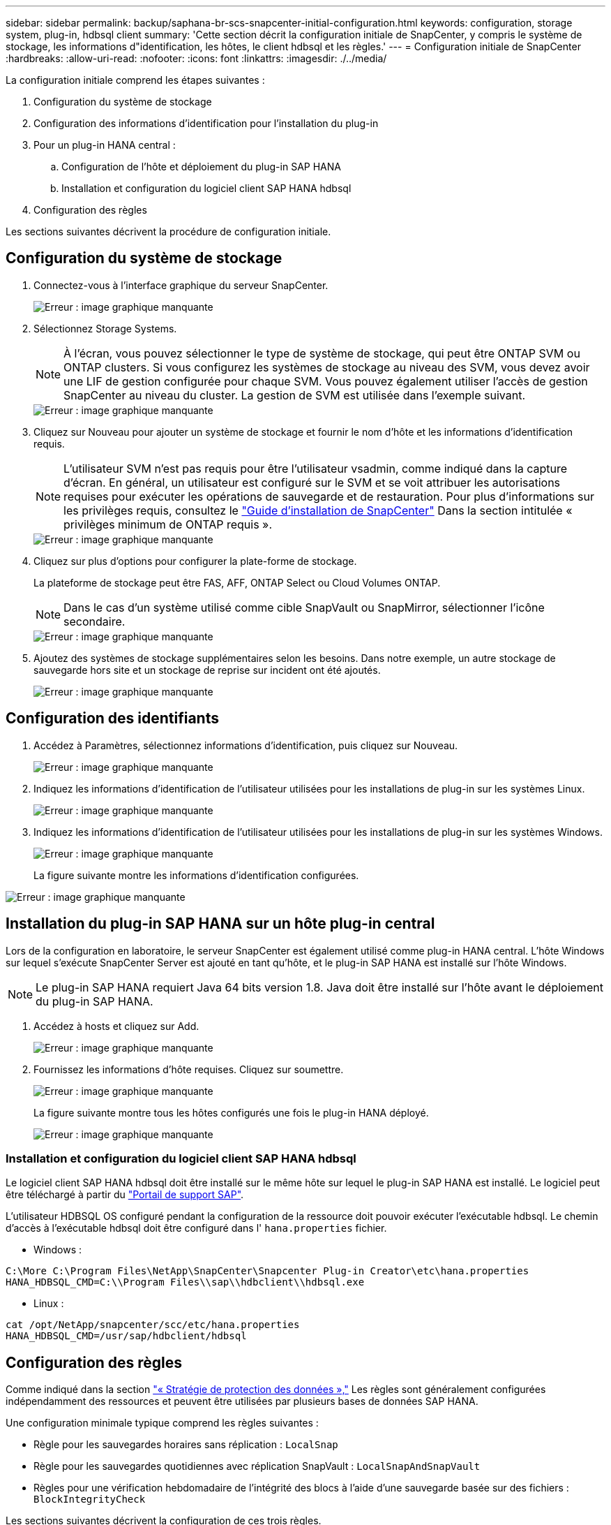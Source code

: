 ---
sidebar: sidebar 
permalink: backup/saphana-br-scs-snapcenter-initial-configuration.html 
keywords: configuration, storage system, plug-in, hdbsql client 
summary: 'Cette section décrit la configuration initiale de SnapCenter, y compris le système de stockage, les informations d"identification, les hôtes, le client hdbsql et les règles.' 
---
= Configuration initiale de SnapCenter
:hardbreaks:
:allow-uri-read: 
:nofooter: 
:icons: font
:linkattrs: 
:imagesdir: ./../media/


[role="lead"]
La configuration initiale comprend les étapes suivantes :

. Configuration du système de stockage
. Configuration des informations d'identification pour l'installation du plug-in
. Pour un plug-in HANA central :
+
.. Configuration de l'hôte et déploiement du plug-in SAP HANA
.. Installation et configuration du logiciel client SAP HANA hdbsql


. Configuration des règles


Les sections suivantes décrivent la procédure de configuration initiale.



== Configuration du système de stockage

. Connectez-vous à l'interface graphique du serveur SnapCenter.
+
image::saphana-br-scs-image23.png[Erreur : image graphique manquante]

. Sélectionnez Storage Systems.
+

NOTE: À l'écran, vous pouvez sélectionner le type de système de stockage, qui peut être ONTAP SVM ou ONTAP clusters. Si vous configurez les systèmes de stockage au niveau des SVM, vous devez avoir une LIF de gestion configurée pour chaque SVM. Vous pouvez également utiliser l'accès de gestion SnapCenter au niveau du cluster. La gestion de SVM est utilisée dans l'exemple suivant.

+
image::saphana-br-scs-image24.png[Erreur : image graphique manquante]

. Cliquez sur Nouveau pour ajouter un système de stockage et fournir le nom d'hôte et les informations d'identification requis.
+

NOTE: L'utilisateur SVM n'est pas requis pour être l'utilisateur vsadmin, comme indiqué dans la capture d'écran. En général, un utilisateur est configuré sur le SVM et se voit attribuer les autorisations requises pour exécuter les opérations de sauvegarde et de restauration. Pour plus d'informations sur les privilèges requis, consultez le http://docs.netapp.com/ocsc-43/index.jsp?topic=%2Fcom.netapp.doc.ocsc-isg%2Fhome.html["Guide d'installation de SnapCenter"^] Dans la section intitulée « privilèges minimum de ONTAP requis ».

+
image::saphana-br-scs-image25.png[Erreur : image graphique manquante]

. Cliquez sur plus d'options pour configurer la plate-forme de stockage.
+
La plateforme de stockage peut être FAS, AFF, ONTAP Select ou Cloud Volumes ONTAP.

+

NOTE: Dans le cas d'un système utilisé comme cible SnapVault ou SnapMirror, sélectionner l'icône secondaire.

+
image::saphana-br-scs-image26.png[Erreur : image graphique manquante]

. Ajoutez des systèmes de stockage supplémentaires selon les besoins. Dans notre exemple, un autre stockage de sauvegarde hors site et un stockage de reprise sur incident ont été ajoutés.
+
image::saphana-br-scs-image27.png[Erreur : image graphique manquante]





== Configuration des identifiants

. Accédez à Paramètres, sélectionnez informations d'identification, puis cliquez sur Nouveau.
+
image::saphana-br-scs-image28.png[Erreur : image graphique manquante]

. Indiquez les informations d'identification de l'utilisateur utilisées pour les installations de plug-in sur les systèmes Linux.
+
image::saphana-br-scs-image29.png[Erreur : image graphique manquante]

. Indiquez les informations d'identification de l'utilisateur utilisées pour les installations de plug-in sur les systèmes Windows.
+
image::saphana-br-scs-image30.png[Erreur : image graphique manquante]

+
La figure suivante montre les informations d'identification configurées.



image::saphana-br-scs-image31.png[Erreur : image graphique manquante]



== Installation du plug-in SAP HANA sur un hôte plug-in central

Lors de la configuration en laboratoire, le serveur SnapCenter est également utilisé comme plug-in HANA central. L'hôte Windows sur lequel s'exécute SnapCenter Server est ajouté en tant qu'hôte, et le plug-in SAP HANA est installé sur l'hôte Windows.


NOTE: Le plug-in SAP HANA requiert Java 64 bits version 1.8. Java doit être installé sur l'hôte avant le déploiement du plug-in SAP HANA.

. Accédez à hosts et cliquez sur Add.
+
image::saphana-br-scs-image32.png[Erreur : image graphique manquante]

. Fournissez les informations d'hôte requises. Cliquez sur soumettre.
+
image::saphana-br-scs-image33.png[Erreur : image graphique manquante]

+
La figure suivante montre tous les hôtes configurés une fois le plug-in HANA déployé.

+
image::saphana-br-scs-image34.png[Erreur : image graphique manquante]





=== Installation et configuration du logiciel client SAP HANA hdbsql

Le logiciel client SAP HANA hdbsql doit être installé sur le même hôte sur lequel le plug-in SAP HANA est installé. Le logiciel peut être téléchargé à partir du https://support.sap.com/en/index.html["Portail de support SAP"^].

L'utilisateur HDBSQL OS configuré pendant la configuration de la ressource doit pouvoir exécuter l'exécutable hdbsql. Le chemin d'accès à l'exécutable hdbsql doit être configuré dans l' `hana.properties` fichier.

* Windows :


....
C:\More C:\Program Files\NetApp\SnapCenter\Snapcenter Plug-in Creator\etc\hana.properties
HANA_HDBSQL_CMD=C:\\Program Files\\sap\\hdbclient\\hdbsql.exe
....
* Linux :


....
cat /opt/NetApp/snapcenter/scc/etc/hana.properties
HANA_HDBSQL_CMD=/usr/sap/hdbclient/hdbsql
....


== Configuration des règles

Comme indiqué dans la section link:saphana-br-scs-snapcenter-concepts-and-best-practices.html#data-protection-strategy["« Stratégie de protection des données »,"] Les règles sont généralement configurées indépendamment des ressources et peuvent être utilisées par plusieurs bases de données SAP HANA.

Une configuration minimale typique comprend les règles suivantes :

* Règle pour les sauvegardes horaires sans réplication : `LocalSnap`
* Règle pour les sauvegardes quotidiennes avec réplication SnapVault : `LocalSnapAndSnapVault`
* Règles pour une vérification hebdomadaire de l'intégrité des blocs à l'aide d'une sauvegarde basée sur des fichiers : `BlockIntegrityCheck`


Les sections suivantes décrivent la configuration de ces trois règles.



=== Règle pour les sauvegardes Snapshot par heure

. Accédez à Paramètres > stratégies et cliquez sur Nouveau.
+
image::saphana-br-scs-image35.png[Erreur : image graphique manquante]

. Entrez le nom et la description de la stratégie. Cliquez sur Suivant.
+
image::saphana-br-scs-image36.png[Erreur : image graphique manquante]

. Sélectionnez le type de sauvegarde comme basé sur Snapshot et sélectionnez horaire pour la fréquence d'horaire.
+
image::saphana-br-scs-image37.png[Erreur : image graphique manquante]

. Configurez les paramètres de conservation pour les sauvegardes à la demande.
+
image::saphana-br-scs-image38.png[Erreur : image graphique manquante]

. Configurez les paramètres de conservation pour les sauvegardes planifiées.
+
image::saphana-br-scs-image39.png[Erreur : image graphique manquante]

. Configurez les options de réplication. Dans ce cas, aucune mise à jour de SnapVault ou de SnapMirror n'est sélectionnée.
+
image::saphana-br-scs-image40.png[Erreur : image graphique manquante]

. Sur la page Récapitulatif, cliquez sur Terminer.
+
image::saphana-br-scs-image41.png[Erreur : image graphique manquante]





=== Règle applicable aux sauvegardes Snapshot quotidiennes avec réplication SnapVault

. Accédez à Paramètres > stratégies et cliquez sur Nouveau.
. Entrez le nom et la description de la stratégie. Cliquez sur Suivant.
+
image::saphana-br-scs-image42.png[Erreur : image graphique manquante]

. Définissez le type de sauvegarde sur basé sur Snapshot et la fréquence de planification sur quotidien.
+
image::saphana-br-scs-image43.png[Erreur : image graphique manquante]

. Configurez les paramètres de conservation pour les sauvegardes à la demande.
+
image::saphana-br-scs-image44.png[Erreur : image graphique manquante]

. Configurez les paramètres de conservation pour les sauvegardes planifiées.
+
image::saphana-br-scs-image45.png[Erreur : image graphique manquante]

. Sélectionnez mettre à jour SnapVault après avoir créé une copie Snapshot locale.
+

NOTE: L'étiquette de règle secondaire doit être identique à l'étiquette SnapMirror dans la configuration de protection des données sur la couche de stockage. Voir la section link:saphana-br-scs-snapcenter-resource-specific-configuration-for-sap-hana-database-backups.html#configuration-of-data-protection-to-off-site-backup-storage["“Configuration de la protection des données sur le stockage de sauvegarde hors site.”"]

+
image::saphana-br-scs-image46.png[Erreur : image graphique manquante]

. Sur la page Récapitulatif, cliquez sur Terminer.
+
image::saphana-br-scs-image47.png[Erreur : image graphique manquante]





=== Politique relative à la vérification hebdomadaire de l'intégrité des blocs

. Accédez à Paramètres > stratégies et cliquez sur Nouveau.
. Entrez le nom et la description de la stratégie. Cliquez sur Suivant.
+
image::saphana-br-scs-image48.png[Erreur : image graphique manquante]

. Définissez le type de sauvegarde sur fichier et fréquence de planification sur hebdomadaire.
+
image::saphana-br-scs-image49.png[Erreur : image graphique manquante]

. Configurez les paramètres de conservation pour les sauvegardes à la demande.
+
image::saphana-br-scs-image50.png[Erreur : image graphique manquante]

. Configurez les paramètres de conservation pour les sauvegardes planifiées.
+
image::saphana-br-scs-image50.png[Erreur : image graphique manquante]

. Sur la page Récapitulatif, cliquez sur Terminer.
+
image::saphana-br-scs-image51.png[Erreur : image graphique manquante]

+
La figure suivante présente un récapitulatif des règles configurées.

+
image::saphana-br-scs-image52.png[Erreur : image graphique manquante]


